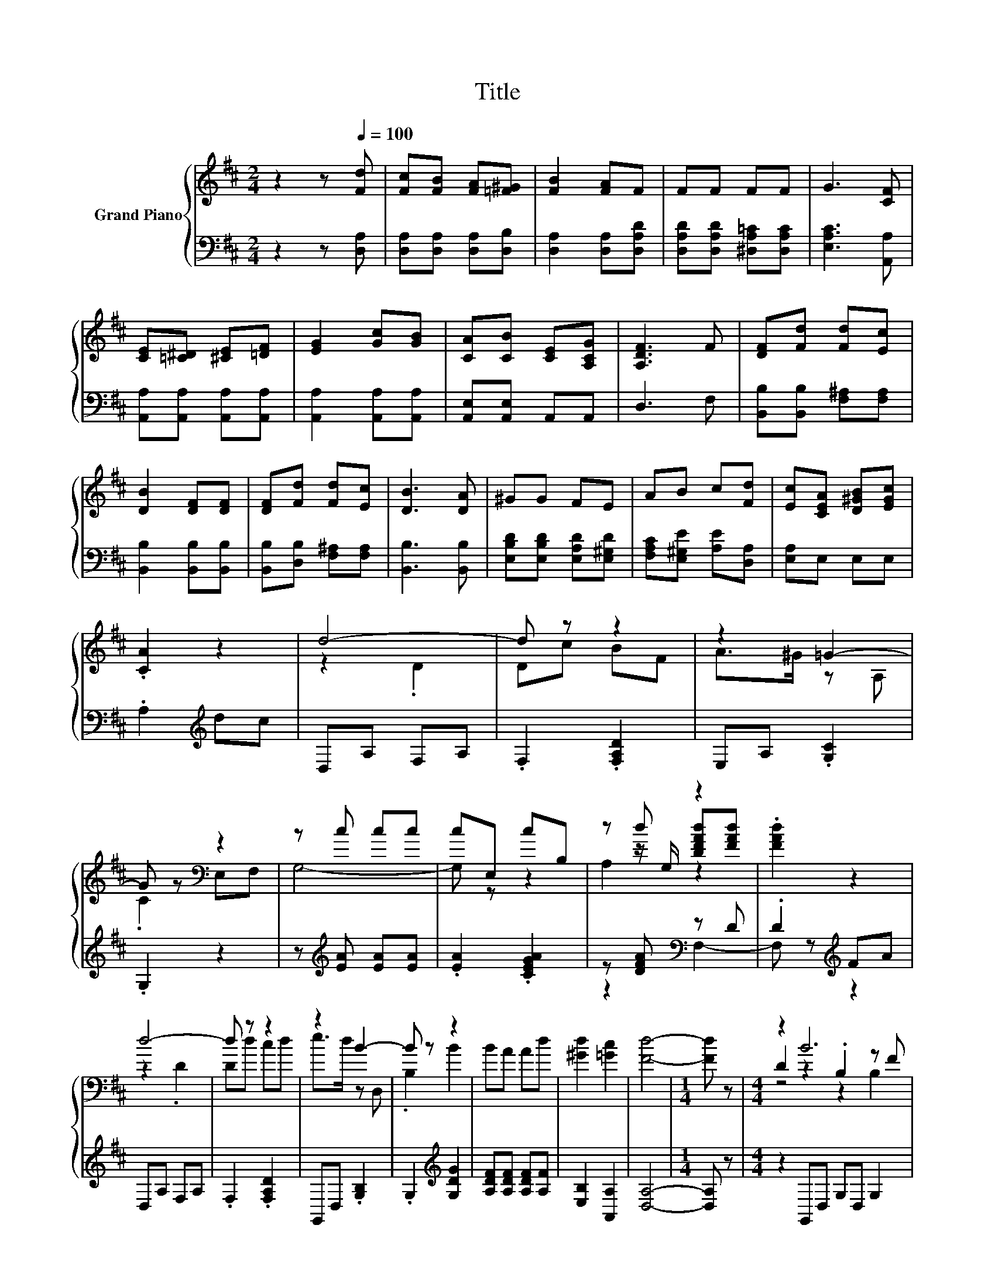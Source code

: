 X:1
T:Title
%%score { ( 1 3 4 ) | ( 2 5 ) }
L:1/8
M:2/4
K:D
V:1 treble nm="Grand Piano"
V:3 treble 
V:4 treble 
V:2 bass 
V:5 bass 
V:1
 z2 z[Q:1/4=100] [Fd] | [Fc][FB] [FA][=F^G] | [FB]2 [FA]F | FF FF | G3 [CF] | %5
 [CE][=C^D] [^CE][=DF] | [EG]2 [Gc][GB] | [CA][CB] [CE][A,CG] | [A,DF]3 F | [DF][Fd] [Fd][Ec] | %10
 [DB]2 [DF][DF] | [DF][Fd] [Fd][Ec] | [DB]3 [DA] | ^GG FE | AB c[Fd] | [Ec][CEA] [D^GB][EGc] | %16
 .[CA]2 z2 | d4- | d z z2 | z2 =G2- | G z[K:bass] z2 | z c cc | cE, cB, | z d z2 | .[FAd]2 z2 | %25
 d4- | d z z2 | z2 B2- | B z z2 | BA Ad | [^Gd]2 [=Gc]2 | [Fd]4- |[M:1/4] [Fd] z |[M:4/4] z2 B6 | %34
 GB z2 .B,2 z F | z2 e6 | z2 F6 | z2 =c6 | A=c z2 .=C2 z F | z2 e6 | z2 B6 | z4 z2 B2 | %42
 z[K:bass] F, z[K:treble] B BB .B2 | z4 z2 d2 | [EGc]2 [FAd][K:bass]D, F,E,D,=C, | z2 B6 | %46
 GB z2 .B,2 z F | z2 e6 | z2 F6 | z2 =c6 | A=c z2 .=C2 z F | z2 e6 | z2 B6 | %53
 G>G [Gd]2 [Gd]2 [Gc]2 | [Gc]2 [F=c]2- [Fc][Fc] [GB]2- | [GB]2 [EA][EB] [E=c][Ed] [Ee]2 | %56
 [E=c]2 [EA]6 | z2 [ea][eb] [e=c'][ed'] [ee']2 | [e=c']2 [ea]4 [DFA]2 | [DFA]2 [DGd]4 [EG=c]2 | %60
 [^DG]2 [=DGB]4 [=CFA]2- | [CFA]2 [B,DG]6- |[M:7/8] [B,DG]-[B,DG]-[B,DG]- [B,DG]3 z |[M:1/8] z | %64
 z |[M:2/4] [Fd][Fc] [FB][FA] | [=F^G] [^FB]2 [FA] | FF FF | F G3 | [CF][CE] [=C^D][^CE] | %70
 [DF] [EG]2 [Gc] | [GB][CA] [CB][CE] | [A,CG] [A,DF]3 | F[DF] [Fd][Fd] | [Ec] [DB]2 [DF] | %75
 [DF][DF] [Fd][Fd] | [Ec] [DB]3 | [DA]^G GF | EA Bc | [Fd][Ec] [CEA][D^GB] | [E^Gc][CA] z2 | %81
 z d3- | d2 z2 | z2 z =G- | G2 z2[K:bass] | .F,2[K:treble] cc | cc E,c | z2 .d2 | [FAd][FAd] z2 | %89
 z d3- | d2 z2 | z2 z B- | B2 z2 | z4 | d [^Gd]2 [=Gc]- | [Gc] [Fd]3- |[M:5/4] [Fd]2 z2 z2 z4 |] %97
V:2
 z2 z [D,A,] | [D,A,][D,A,] [D,A,][D,B,] | [D,A,]2 [D,A,][D,A,D] | %3
 [D,A,D][D,A,D] [^D,A,=C][D,A,C] | [E,A,C]3 [A,,A,] | [A,,A,][A,,A,] [A,,A,][A,,A,] | %6
 [A,,A,]2 [A,,A,][A,,A,] | [A,,E,][A,,E,] A,,A,, | D,3 F, | [B,,B,][B,,B,] [F,^A,][F,A,] | %10
 [B,,B,]2 [B,,B,][B,,B,] | [B,,B,][D,B,] [F,^A,][F,A,] | [B,,B,]3 [B,,B,] | %13
 [E,B,D][E,B,D] [E,A,D][E,^G,D] | [F,A,C][E,^G,E] [A,E][D,A,] | [E,A,]E, E,E, | .A,2[K:treble] dc | %17
 D,A, F,A, | .F,2 .[F,A,D]2 | E,A, .[G,C]2 | .G,2 z2 | z[K:treble] [EA] [EA][EA] | %22
 .[EA]2 .[CEGA]2 | z [DFA][K:bass] z D | .D2[K:treble] FA | D,A, F,A, | .F,2 .[F,A,D]2 | %27
 G,,D, .[G,B,]2 | .G,2[K:treble] [G,DG]2 | [A,DF][A,DF] [A,DF][A,F] | [E,B,]2 [A,,A,]2 | [D,A,]4- | %32
[M:1/4] [D,A,] z |[M:4/4] z2 G,,D, G,D, G,2 | D,2 G,,D, G,D, G,2 | D,2 G,,D, G,D, G,2 | %36
 D,2 A,,D, A,D, A,2 | D,2 D,,D, F,D, F,2 | D,2 D,,D, F,D, F,2 | D,2 D,,D, F,D, F,2 | %40
 D,2 G,,D, G,D, G,2 | z2 z[K:treble] [^DF] [DF][DF] [DF]2 | .[F,EF]2 z [^DF] [DF][DF] .[DF]2 | %43
 z2 z [FA] [FA][FA] [FA]2 | A,[K:bass]A,D,D,, F,,E,, .D,,2 | B,,A,,G,,D, G,D, G,2 | %46
 D,2 G,,D, G,D, G,2 | D,2 G,,D, G,D, G,2 | D,2 A,,D, A,D, A,2 | D,2 D,,D, F,D, F,2 | %50
 D,2 D,,D, F,D, F,2 | D,2 D,,D, F,D, F,2 | D,2 G,,D, G,D, G,2 | G,>G, [=F,B,]2 [F,B,]2 [E,^A,]2 | %54
 [E,^A,]2 [^D,=A,]2- [D,A,][D,A,] [E,G,]2- | [E,G,]2 [=C,=C][C,C] [C,C][C,C] [C,C]2 | %56
 [=C,A,]2 [C,=C]6 | z2[K:treble] [=CEA][CEA] [CEA][CEA] [CEA]2 | [=CEA]2 [CEA]4[K:bass] D,2 | %59
 =C,2 B,,4 C,2 | =C,2 D,4 D,2- | D,2 G,,6- |[M:7/8] G,,-G,,-G,,- G,,3 z |[M:1/8] z | z | %65
[M:2/4] [D,A,][D,A,] [D,A,][D,A,] | [D,B,] [D,A,]2 [D,A,] | [D,A,D][D,A,D] [D,A,D][^D,A,=C] | %68
 [^D,A,=C] [E,A,^C]3 | [A,,A,][A,,A,] [A,,A,][A,,A,] | [A,,A,] [A,,A,]2 [A,,A,] | %71
 [A,,A,][A,,E,] [A,,E,]A,, | A,, D,3 | F,[B,,B,] [B,,B,][F,^A,] | [F,^A,] [B,,B,]2 [B,,B,] | %75
 [B,,B,][B,,B,] [D,B,][F,^A,] | [F,^A,] [B,,B,]3 | [B,,B,][E,B,D] [E,B,D][E,A,D] | %78
 [E,^G,D][F,A,C] [E,G,E][A,E] | [D,A,][E,A,] E,E, | E,A, z[K:treble] d | c[K:bass]D, A,F, | %82
 A,F, z [F,A,D] | z E, A,[G,C] | z G, z2 | z2[K:treble] [EA][EA] | [EA][EA] z [CEGA] | %87
 z2 .[DFA]2[K:bass] | DD z[K:treble] F | A[K:bass]D, A,F, | A,F, z [F,A,D] | z G,, D,[G,B,] | %92
 z G, z[K:treble] [G,DG]- | [G,DG][A,DF] [A,DF][A,DF] | [A,F][K:bass] [E,B,]2 [A,,A,]- | %95
 [A,,A,] [D,A,]3- |[M:5/4] [D,A,]2 z2 z2 z4 |] %97
V:3
 x4 | x4 | x4 | x4 | x4 | x4 | x4 | x4 | x4 | x4 | x4 | x4 | x4 | x4 | x4 | x4 | x4 | z2 .D2 | %18
 Dc BF | A>^G z A, | .C2[K:bass] E,F, | G,4- | G, z z2 | z z/ G,/ [DFAd][FAd] | x4 | z2 .D2 | %26
 Dd cd | e>d z D, | .B,2 B2 | x4 | x4 | x4 |[M:1/4] x2 |[M:4/4] D2 z2 .B,2 z F | z2 D6 | %35
 GB z2 .B,2 z d | Gd z2 .=C2 C2 | D2 z2 .=C2 z ^G | z2 D6 | A=c z2 .=C2 z d | Ad z2 .B,2 B,2 | %41
 B,2 z B BB z B, | ^A2[K:bass] B,,6[K:treble] | D2 z d dd z D | x3[K:bass] x5 | D2 z2 .B,2 z F | %46
 z2 D6 | GB z2 .B,2 z d | Gd z2 .=C2 C2 | D2 z2 .=C2 z ^G | z2 D6 | A=c z2 .=C2 z d | %52
 Ad z2 .B,2 B,2 | x8 | x8 | x8 | x8 | x8 | x8 | x8 | x8 | x8 |[M:7/8] x7 |[M:1/8] x | x | %65
[M:2/4] x4 | x4 | x4 | x4 | x4 | x4 | x4 | x4 | x4 | x4 | x4 | x4 | x4 | x4 | x4 | x4 | z2 z D | %82
 z D cB | FA- A<.^G | A,C z[K:bass] E, | z[K:treble] G,3- | G,2 z2 | .B,2 z/ G,/[DFAd] | x4 | %89
 z2 z D | z D dc | de- e<.d | D,B, z B- | BB AA | x4 | x4 |[M:5/4] x10 |] %97
V:4
 x4 | x4 | x4 | x4 | x4 | x4 | x4 | x4 | x4 | x4 | x4 | x4 | x4 | x4 | x4 | x4 | x4 | x4 | x4 | %19
 x4 | x2[K:bass] x2 | x4 | x4 | A,2 z2 | x4 | x4 | x4 | x4 | x4 | x4 | x4 | x4 |[M:1/4] x2 | %33
[M:4/4] z4 z2 B,2 | z4 z2 B,2 | z4 z2 B,2 | x8 | z4 z2 =C2 | z4 z2 =C2 | z4 z2 =C2 | x8 | z2 B,6 | %42
 x[K:bass] x2[K:treble] x5 | z2 D6 | x3[K:bass] x5 | z4 z2 B,2 | z4 z2 B,2 | z4 z2 B,2 | x8 | %49
 z4 z2 =C2 | z4 z2 =C2 | z4 z2 =C2 | x8 | x8 | x8 | x8 | x8 | x8 | x8 | x8 | x8 | x8 |[M:7/8] x7 | %63
[M:1/8] x | x |[M:2/4] x4 | x4 | x4 | x4 | x4 | x4 | x4 | x4 | x4 | x4 | x4 | x4 | x4 | x4 | x4 | %80
 x4 | x4 | x4 | x4 | x3[K:bass] x | x[K:treble] x3 | x4 | z .A,3 | x4 | x4 | x4 | x4 | x4 | x4 | %94
 x4 | x4 |[M:5/4] x10 |] %97
V:5
 x4 | x4 | x4 | x4 | x4 | x4 | x4 | x4 | x4 | x4 | x4 | x4 | x4 | x4 | x4 | x4 | x2[K:treble] x2 | %17
 x4 | x4 | x4 | x4 | x[K:treble] x3 | x4 | z2[K:bass] F,2- | F, z[K:treble] z2 | x4 | x4 | x4 | %28
 x2[K:treble] x2 | x4 | x4 | x4 |[M:1/4] x2 |[M:4/4] x8 | x8 | x8 | x8 | x8 | x8 | x8 | x8 | %41
 x3[K:treble] x5 | x8 | x8 | x[K:bass] x7 | x8 | x8 | x8 | x8 | x8 | x8 | x8 | x8 | x8 | x8 | x8 | %56
 x8 | x2[K:treble] x6 | x6[K:bass] x2 | x8 | x8 | x8 |[M:7/8] x7 |[M:1/8] x | x |[M:2/4] x4 | x4 | %67
 x4 | x4 | x4 | x4 | x4 | x4 | x4 | x4 | x4 | x4 | x4 | x4 | x4 | x3[K:treble] x | x[K:bass] x3 | %82
 x4 | x4 | x4 | x2[K:treble] x2 | x4 | z2 z[K:bass] F,- | F,2 z2[K:treble] | x[K:bass] x3 | x4 | %91
 x4 | x3[K:treble] x | x4 | x[K:bass] x3 | x4 |[M:5/4] x10 |] %97


